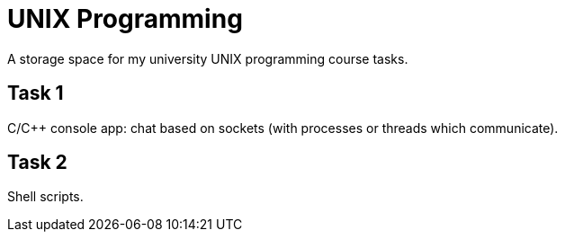= UNIX Programming =

A storage space for my university UNIX programming course tasks.

== Task 1 ==
C/C++ console app: chat based on sockets (with processes or threads which communicate).

== Task 2 ==
Shell scripts.

